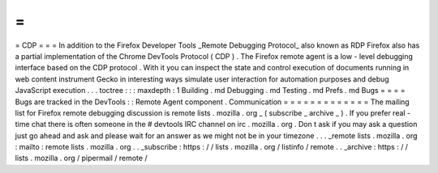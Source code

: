 =
=
=
CDP
=
=
=
In
addition
to
the
Firefox
Developer
Tools
_Remote
Debugging
Protocol_
also
known
as
RDP
Firefox
also
has
a
partial
implementation
of
the
Chrome
DevTools
Protocol
(
CDP
)
.
The
Firefox
remote
agent
is
a
low
-
level
debugging
interface
based
on
the
CDP
protocol
.
With
it
you
can
inspect
the
state
and
control
execution
of
documents
running
in
web
content
instrument
Gecko
in
interesting
ways
simulate
user
interaction
for
automation
purposes
and
debug
JavaScript
execution
.
.
.
toctree
:
:
:
maxdepth
:
1
Building
.
md
Debugging
.
md
Testing
.
md
Prefs
.
md
Bugs
=
=
=
=
Bugs
are
tracked
in
the
DevTools
:
:
Remote
Agent
component
.
Communication
=
=
=
=
=
=
=
=
=
=
=
=
=
The
mailing
list
for
Firefox
remote
debugging
discussion
is
remote
lists
.
mozilla
.
org
_
(
subscribe
_
archive
_
)
.
If
you
prefer
real
-
time
chat
there
is
often
someone
in
the
#
devtools
IRC
channel
on
irc
.
mozilla
.
org
.
Don
t
ask
if
you
may
ask
a
question
just
go
ahead
and
ask
and
please
wait
for
an
answer
as
we
might
not
be
in
your
timezone
.
.
.
_remote
lists
.
mozilla
.
org
:
mailto
:
remote
lists
.
mozilla
.
org
.
.
_subscribe
:
https
:
/
/
lists
.
mozilla
.
org
/
listinfo
/
remote
.
.
_archive
:
https
:
/
/
lists
.
mozilla
.
org
/
pipermail
/
remote
/
